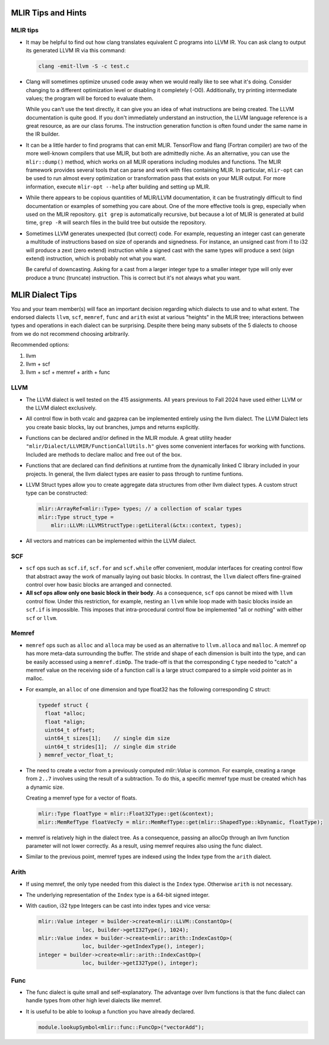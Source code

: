 MLIR Tips and Hints
===================

MLIR tips
---------

* It may be helpful to find out how clang translates equivalent C programs into LLVM IR. You can ask
  clang to output its generated LLVM IR via this command:

  .. code-block:: bash

     clang -emit-llvm -S -c test.c

* Clang will sometimes optimize unused code away when we would really like to see what it's doing.
  Consider changing to a different optimization level or disabling it completely (-O0). Additionally,
  try printing intermediate values; the program will be forced to evaluate them. 

  While you can't use the text directly, it can give you an idea of what instructions are being
  created. The LLVM documentation is quite good. If you don't immediately understand an instruction,
  the LLVM language reference is a great resource, as are our class forums. The instruction
  generation function is often found under the same name in the IR builder.

* It can be a little harder to find programs that can emit MLIR. TensorFlow and flang (Fortran
  compiler) are two of the more well-known compilers that use MLIR, but both are admittedly niche.
  As an alternative, you can use the ``mlir::dump()`` method, which works on all MLIR operations
  including modules and functions. The MLIR framework provides several tools that can parse and work
  with files containing MLIR. In particular, ``mlir-opt`` can be used to run almost every
  optimization or transformation pass that exists on your MLIR output. For more information, execute
  ``mlir-opt --help`` after building and setting up MLIR.

* While there appears to be copious quantities of MLIR/LLVM documentation, it can be frustratingly
  difficult to find documentation or examples of something you care about. One of the more effective
  tools is grep, especially when used on the MLIR repository. ``git grep`` is automatically
  recursive, but because a lot of MLIR is generated at build time, ``grep -R`` will search files in
  the build tree but outside the repository.

* Sometimes LLVM generates unexpected (but correct) code. For example, requesting an integer cast
  can generate a multitude of instructions based on size of operands and signedness. For instance,
  an unsigned cast from i1 to i32 will produce a zext (zero extend) instruction while a signed cast
  with the same types will produce a sext (sign extend) instruction, which is probably not what you
  want.

  Be careful of downcasting. Asking for a cast from a larger integer type to a smaller integer type
  will only ever produce a trunc (truncate) instruction. This is correct but it's not always what
  you want.

MLIR Dialect Tips
=================

You and your team member(s) will face an important decision regarding which dialects to use and to
what extent. The endorsed dialects ``llvm``, ``scf``, ``memref``, ``func`` and ``arith`` exist at various
"heights" in the MLIR tree; interactions between types and operations in each dialect can be
surprising. Despite there being many subsets of the 5 dialects to choose from we do not recommend choosing
arbitrarily.

Recommended options:

1. llvm
2. llvm + scf
3. llvm + scf + memref + arith + func

LLVM
----
* The LLVM dialect is well tested on the 415 assignments. All years previous to Fall 2024 have used
  either LLVM or the LLVM dialect exclusively.

* All control flow in both vcalc and gazprea can be implemented entirely using the llvm dialect.
  The LLVM Dialect lets you create basic blocks, lay out branches, jumps and returns explicitly.
  
* Functions can be declared and/or defined in the MLIR module. A great utility header
  ``"mlir/Dialect/LLVMIR/FunctionCallUtils.h"`` gives some convenient interfaces for working with functions.
  Included are methods to declare malloc and free out of the box.

* Functions that are declared can find definitions at runtime from the dynamically
  linked C library included in your projects. In general, the llvm dialect types are easier
  to pass through to runtime funtions. 

* LLVM Struct types allow you to create aggregate data structures from other llvm dialect types.
  A custom struct type can be constructed:

  .. code-block:: cpp

     mlir::ArrayRef<mlir::Type> types; // a collection of scalar types 
     mlir::Type struct_type =
         mlir::LLVM::LLVMStructType::getLiteral(&ctx::context, types);

* All vectors and matrices can be implemented within the LLVM dialect.

SCF
---

* ``scf`` ops such as ``scf.if``, ``scf.for`` and ``scf.while`` offer convenient, modular interfaces
  for creating control flow that abstract away the work of manually laying out basic blocks.
  In contrast, the ``llvm`` dialect offers fine-grained control over how basic blocks are arranged and connected.

* **All scf ops allow only one basic block in their body**. As a consequence, ``scf`` ops cannot be mixed with ``llvm``
  control flow. Under this restriction, for example, nesting an ``llvm`` while loop made with basic
  blocks inside an ``scf.if`` is impossible. This imposes that intra-procedural control flow be
  implemented "all or nothing" with either ``scf`` or ``llvm``.

Memref
------

* ``memref`` ops such as ``alloc`` and ``alloca`` may be used as an alternative to ``llvm.alloca`` and ``malloc``.
  A memref op has more meta-data surrounding the buffer. The stride and shape of each dimension is built into the type,
  and can be easily accessed using a ``memref.dimOp``. The trade-off is that the corresponding ``C`` type needed to
  "catch" a memref value on the receiving side of a function call is a large struct compared to a simple void pointer as in malloc.

* For example, an ``alloc`` of one dimension and type float32 has the following corresponding C struct:

  .. code-block:: c

     typedef struct {
       float *alloc;
       float *align;
       uint64_t offset;
       uint64_t sizes[1];    // single dim size
       uint64_t strides[1];  // single dim stride
     } memref_vector_float_t;

* The need to create a vector from a previously computed `mlir::Value` is common.
  For example, creating a range from ``2..7`` involves using the result of a subtraction.
  To do this, a specific memref type must be created which has a dynamic size.

  Creating a memref type for a vector of floats.

  .. code-block:: c

     mlir::Type floatType = mlir::Float32Type::get(&context);
     mlir::MemRefType floatVecTy = mlir::MemRefType::get(mlir::ShapedType::kDynamic, floatType);

* memref is relatively high in the dialect tree. As a consequence, passing an allocOp through an llvm function
  parameter will not lower correctly. As a result, using memref requires also using the func dialect.  

* Similar to the previous point, memref types are indexed using the Index type from the ``arith`` dialect.

Arith
-----

* If using memref, the only type needed from this dialect is the ``Index`` type. Otherwise ``arith``
  is not necessary.

* The underlying representation of the ``Index`` type is a 64-bit signed integer.

* With caution, i32 type Integers can be cast into index types and vice versa:

  .. code-block:: 

     mlir::Value integer = builder->create<mlir::LLVM::ConstantOp>(
                   loc, builder->getI32Type(), 1024);
     mlir::Value index = builder->create<mlir::arith::IndexCastOp>(
                   loc, builder->getIndexType(), integer);
     integer = builder->create<mlir::arith::IndexCastOp>(
                   loc, builder->getI32Type(), integer);

Func
----

* The func dialect is quite small and self-explanatory. The advantage over
  llvm functions is that the func dialect can handle types from other high
  level dialects like memref.

* It is useful to be able to lookup a function you have already declared.
  
  .. code-block:: c

     module.lookupSymbol<mlir::func::FuncOp>("vectorAdd");
